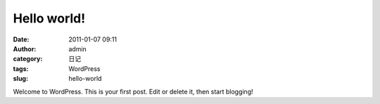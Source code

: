Hello world!
############
:date: 2011-01-07 09:11
:author: admin
:category: 日记
:tags: WordPress
:slug: hello-world

Welcome to WordPress. This is your first post. Edit or delete it, then
start blogging!

